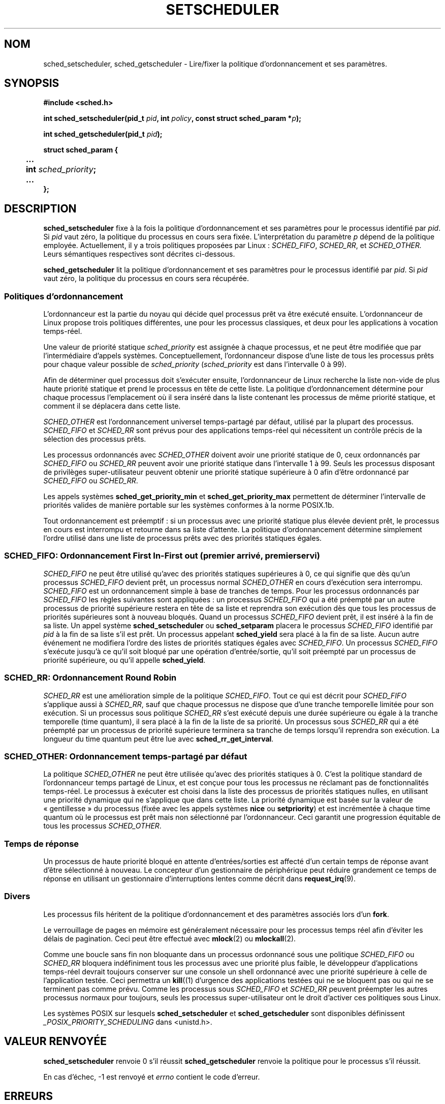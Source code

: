 .\" Hey Emacs! This file is -*- nroff -*- source.
.\"
.\" Copyright (C) Tom Bjorkholm & Markus Kuhn, 1996
.\"
.\" This is free documentation; you can redistribute it and/or
.\" modify it under the terms of the GNU General Public License as
.\" published by the Free Software Foundation; either version 2 of
.\" the License, or (at your option) any later version.
.\"
.\" The GNU General Public License's references to "object code"
.\" and "executables" are to be interpreted as the output of any
.\" document formatting or typesetting system, including
.\" intermediate and printed output.
.\"
.\" This manual is distributed in the hope that it will be useful,
.\" but WITHOUT ANY WARRANTY; without even the implied warranty of
.\" MERCHANTABILITY or FITNESS FOR A PARTICULAR PURPOSE.  See the
.\" GNU General Public License for more details.
.\"
.\" You should have received a copy of the GNU General Public
.\" License along with this manual; if not, write to the Free
.\" Software Foundation, Inc., 675 Mass Ave, Cambridge, MA 02139,
.\" USA.
.\"
.\" 1996-04-01 Tom Bjorkholm <tomb@mydata.se>
.\"            First version written
.\" 1996-04-10 Markus Kuhn <mskuhn@cip.informatik.uni-erlangen.de>
.\"            revision
.\" 1999-08-18 David A. Wheeler <dwheeler@ida.org> added Note.
.\" Modified, 25 Jun 2002, Michael Kerrisk <mtk16.ext.canterbury.ac.nz>
.\"	Corrected description of queue placement by sched_setparam() and 
.\"		sched_setscheduler()
.\"	A couple of grammar clean-ups
.\"
.\" Traduction 14/10/1996 par Christophe Blaess (ccb@club-internet.fr)
.\" Màj 08/04/1997
.\" Màj 18/07/2003 LDP-1.56
.\" Màj 27/06/2005 LDP-1.60
.\" Màj 01/05/2006 LDP-1.67.1
.\"
.TH SETSCHEDULER 2 "25 juin 2002" LDP "Manuel du programmeur Linux"
.SH NOM
sched_setscheduler, sched_getscheduler \- Lire/fixer la politique d'ordonnancement et ses paramètres.

.SH SYNOPSIS
.B #include <sched.h>
.sp
.BI "int sched_setscheduler(pid_t " pid ", int " policy ,
.BI "const struct sched_param *" p );
.sp
.BI "int sched_getscheduler(pid_t " pid );
.sp
.nf
.ta 4n
\fBstruct sched_param {
	...
	int \fIsched_priority\fB;
	...
};
.ta
.fi
.SH DESCRIPTION
.B sched_setscheduler
fixe à la fois la politique d'ordonnancement et ses paramètres pour
le processus identifié par \fIpid\fR.
Si \fIpid\fR vaut zéro, la politique du processus en cours sera
fixée.
L'interprétation du paramètre \fIp\fR dépend de la politique
employée. Actuellement, il y a trois politiques proposées par Linux\ :
.IR SCHED_FIFO ,
.IR SCHED_RR ,
et
.IR SCHED_OTHER.
Leurs sémantiques respectives sont décrites ci-dessous.

.B sched_getscheduler
lit la politique  d'ordonnancement et ses paramètres pour
le processus identifié par \fIpid\fR.
Si \fIpid\fR vaut zéro, la politique du processus en cours sera
récupérée.


.SS Politiques d'ordonnancement
L'ordonnanceur est la partie du noyau qui décide quel processus
prêt va être exécuté ensuite. L'ordonnanceur de Linux propose
trois politiques différentes, une pour les processus classiques,
et deux pour les applications à vocation temps-réel.

Une valeur de priorité statique \fIsched_priority\fR est
assignée à chaque processus, et ne peut être modifiée que par
l'intermédiaire d'appels systèmes.
Conceptuellement, l'ordonnanceur dispose d'une liste de tous
les processus prêts pour chaque valeur possible de \fIsched_priority\fR
(\fIsched_priority\fR est dans l'intervalle 0 à 99).

Afin de déterminer quel processus doit s'exécuter ensuite,
l'ordonnanceur de Linux recherche la liste non-vide de plus haute
priorité statique et prend le processus en tête de cette liste.
La politique d'ordonnancement détermine pour chaque processus
l'emplacement où il sera inséré dans la liste contenant les
processus de même priorité statique, et comment il se déplacera
dans cette liste.


\fISCHED_OTHER\fR est l'ordonnancement universel temps-partagé
par défaut, utilisé par la plupart des processus.
\fISCHED_FIFO\fR et \fISCHED_RR\fR sont prévus pour des
applications temps\-réel qui nécessitent un contrôle précis de
la sélection des processus prêts.

Les processus ordonnancés avec \fISCHED_OTHER\fR doivent avoir
une priorité statique de 0, ceux ordonnancés par \fISCHED_FIFO\fR ou
\fISCHED_RR\fR peuvent avoir une priorité statique dans l'intervalle
1 à 99.
Seuls les processus disposant de privilèges super-utilisateur peuvent
obtenir une priorité statique supérieure à 0 afin d'être
ordonnancé par \fISCHED_FIFO\fR ou \fISCHED_RR\fR.

Les appels systèmes \fBsched_get_priority_min\fR et
\fBsched_get_priority_max\fR permettent de déterminer l'intervalle
de priorités valides de manière portable sur les systèmes conformes
à la norme POSIX.1b.

Tout ordonnancement est préemptif\ : si un processus avec une priorité
statique plus élevée devient prêt, le processus en cours est
interrompu et retourne dans sa liste d'attente. La politique
d'ordonnancement détermine simplement l'ordre utilisé dans une
liste de processus prêts avec des priorités statiques égales.

.SS SCHED_FIFO: Ordonnancement First In-First out (premier arrivé, premier servi)
\fISCHED_FIFO\fR ne peut être utilisé qu'avec des priorités statiques
supérieures à 0, ce qui signifie que dès qu'un processus \fISCHED_FIFO\fR
devient prêt, un processus normal \fISCHED_OTHER\fR en cours
d'exécution sera interrompu.
\fISCHED_FIFO\fR est un ordonnancement simple à base de tranches
de temps. Pour les processus ordonnancés par \fISCHED_FIFO\fR
les règles suivantes sont appliquées\ :
un processus \fISCHED_FIFO\fR qui a été préempté par un autre
processus de priorité supérieure restera en tête de sa liste
et reprendra son exécution dès que tous les processus de
priorités supérieures sont à nouveau bloqués.
Quand un processus \fISCHED_FIFO\fR devient prêt, il est
inséré à la fin de sa liste.
Un appel système
\fBsched_setscheduler\fR ou \fBsched_setparam\fR placera le
processus \fISCHED_FIFO\fR identifié par \fIpid\fR à la fin de
sa liste s'il est prêt.
Un processus appelant \fBsched_yield\fR sera placé à la fin de sa liste.
Aucun autre événement ne modifiera l'ordre des listes de priorités
statiques égales avec \fISCHED_FIFO\fR.
Un processus \fISCHED_FIFO\fR s'exécute jusqu'à ce qu'il soit bloqué
par une opération d'entrée/sortie, qu'il soit préempté par un processus
de priorité supérieure, ou qu'il appelle \fBsched_yield\fR.


.SS SCHED_RR: Ordonnancement Round Robin
\fISCHED_RR\fR est une amélioration simple de la politique \fISCHED_FIFO\fR.
Tout ce qui est décrit pour \fISCHED_FIFO\fR s'applique aussi à \fISCHED_RR\fR,
sauf que chaque processus ne dispose que d'une tranche temporelle
limitée pour son exécution.
Si un processus sous politique \fISCHED_RR\fR s'est exécuté depuis
une durée supérieure ou égale à la tranche temporelle (time quantum),
il sera placé à la fin de la liste de sa priorité.
Un processus sous \fISCHED_RR\fR qui a été préempté par un
processus de priorité supérieure terminera sa tranche de temps
lorsqu'il reprendra son exécution.
La longueur du time quantum peut être lue avec \fBsched_rr_get_interval\fR.

.SS SCHED_OTHER: Ordonnancement temps-partagé par défaut
La politique \fISCHED_OTHER\fR ne peut être utilisée qu'avec des
priorités statiques à 0. C'est la politique standard de l'ordonnanceur
temps partagé de Linux, et est conçue pour tous les processus ne
réclamant pas de fonctionnalités temps\-réel.
Le processus à exécuter est choisi dans la liste des processus de
priorités statiques nulles, en utilisant une priorité dynamique
qui ne s'applique que dans cette liste.
La priorité dynamique est basée sur la valeur de «\ gentillesse\ » du
processus (fixée avec les appels systèmes \fBnice\fR ou
\fBsetpriority\fR) et est incrémentée à chaque time quantum
où le processus est prêt mais non sélectionné par l'ordonnanceur.
Ceci garantit une progression équitable de tous les processus
\fISCHED_OTHER\fR.


.SS Temps de réponse
Un processus de haute priorité bloqué en attente d'entrées/sorties
est affecté d'un certain temps de réponse avant d'être sélectionné
à nouveau. Le concepteur d'un gestionnaire de périphérique
peut réduire grandement ce temps de réponse en utilisant
un gestionnaire d'interruptions lentes comme décrit dans
.BR request_irq (9).

.SS Divers
Les processus fils héritent de la politique d'ordonnancement et
des paramètres associés lors d'un
.BR fork .

Le verrouillage de pages en mémoire est généralement nécessaire
pour les processus temps réel afin d'éviter les délais de
pagination. Ceci peut être effectué avec
.BR mlock (2)
ou
.BR mlockall (2).

Comme une boucle sans fin non bloquante dans un processus ordonnancé
sous une politique \fISCHED_FIFO\fR ou \fISCHED_RR\fR bloquera
indéfiniment tous les processus avec une priorité plus faible,
le développeur d'applications temps\-réel devrait toujours
conserver sur une console un shell ordonnancé avec une priorité
supérieure à celle de l'application testée.
Ceci permettra un
.BR kill ((1)
d'urgence des applications testées qui ne se bloquent pas ou
qui ne se terminent pas comme prévu.
Comme les processus sous \fISCHED_FIFO\fR et \fISCHED_RR\fR
peuvent préempter les autres processus normaux pour toujours,
seuls les processus super-utilisateur ont le droit d'activer ces politiques
sous Linux.

Les systèmes POSIX sur lesquels
.B sched_setscheduler
et
.B sched_getscheduler
sont disponibles définissent
.I _POSIX_PRIORITY_SCHEDULING
dans <unistd.h>.

.SH "VALEUR RENVOYÉE"
.BR sched_setscheduler
renvoie 0 s'il réussit
.BR sched_getscheduler
renvoie la politique pour le processus s'il réussit.

En cas d'échec, \-1 est renvoyé et
.I errno
contient le code d'erreur.
.SH ERREURS
.TP
.B ESRCH
Le processus numéro \fIpid\fR n'existe pas.
.TP
.B EPERM
Le processus appelant n'a pas les privilèges nécessaires. Seul
les processus super-utilisateur peuvent activer les politiques
\fISCHED_FIFO\fR et \fISCHED_RR\fR.
Le processus appelant
.BR sched_setscheduler
doit avoir un UID effectif égal à celui du processus
.IR pid ,
ou être super-utilisateur.
.TP
.B EINVAL
La valeur de politique d'ordonnancement \fIpolicy\fR n'existe pas,
ou le paramètre \fIp\fR n'a pas de signification pour
la politique \fIpolicy\fR.
.SH CONFORMITÉ
POSIX.1b (POSIX.4)
.SH BOGUES
Sous Linux 1.3.81,\fISCHED_RR\fR n'a pas été testé totalement, et ne
se comporte peut être pas exactement comme décrit ci\-dessus.
.SH NOTE
Le noyau Linux standard est un système d'exploitation à vocation généraliste,
et peut gérer des processus en arrière-plan, des applications interactives,
et des applications en temps-réel souple (qui ont besoin de répondre à des
critères temporels moyens).
Cette page de manuel est prévue pour ce type d'applications.
.PP
Le noyau Linux standard n'est
.I pas
prévu pour le support des applications en temps-réel strict,
dans lesquelles les limites temporelles (souvent inférieures à la seconde)
sont sûres d'être respectées sous risque d'échec catastrophique.
Comme tous les systèmes à vocations générales, Linux est prévu pour optimiser
les performances moyennes. Les performances critiques pour la gestion des
interruptions sont bien pires que les performances moyennes, les verrous
divers du noyau (comme ceux pour les SMP) créent de longs temps d'attente,
plusieurs améliorations des performances moyennes se font au détriment des
performances critiques.
Pour la plupart des situations, c'est ce que l'on attend. Mais si vous désirez
de véritables performances temps-réel, il faut se tourner vers des
extensions comme RTLinux (http://www.rtlinux.org), RTAI (http://www.rtai.org)
ou un système d'exploitation conçu pour le temps-réel strict.
.SH "VOIR AUSSI"
.BR sched_setaffinity (2),
.BR sched_getaffinity (2),
.BR sched_setparam (2),
.BR sched_getparam (2),
.BR sched_yield (2),
.BR sched_get_priority_max (2),
.BR sched_get_priority_min (2),
.BR sched_rr_get_interval (2),
.BR nice (2),
.BR setpriority (2),
.BR getpriority (2),
.BR mlockall (2),
.BR munlockall (2),
.BR mlock (2),
.BR munlock (2).
.PP
.I Programming for the real world \- POSIX.4
by Bill O. Gallmeister, O'Reilly & Associates, Inc., ISBN 1-56592-074-0
.br
.I IEEE Std 1003.1b-1993
(POSIX.1b standard)
.br
.I ISO/IEC 9945-1:1996
\- C'est une nouvelle révision 1996 de POSIX.1 qui regroupe en
un seul standard les normes POSIX.1(1990), POSIX.1b(1993), POSIX.1c(1995), et
POSIX.1i(1995).
.SH TRADUCTION
.PP
Ce document est une traduction réalisée par Christophe Blaess
<http://www.blaess.fr/christophe/> le 14\ octobre\ 1996
et révisée le 2\ mai\ 2006.
.PP
L'équipe de traduction a fait le maximum pour réaliser une adaptation
française de qualité. La version anglaise la plus à jour de ce document est
toujours consultable via la commande\ : «\ \fBLANG=en\ man\ 2\ sched_setscheduler\fR\ ».
N'hésitez pas à signaler à l'auteur ou au traducteur, selon le cas, toute
erreur dans cette page de manuel.
